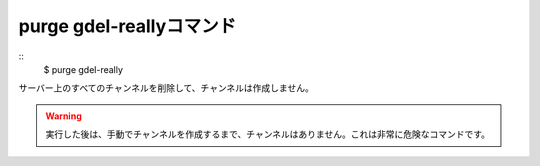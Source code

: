 purge gdel-reallyコマンド
====
::
        $ purge gdel-really

サーバー上のすべてのチャンネルを削除して、チャンネルは作成しません。

.. warning::
        実行した後は、手動でチャンネルを作成するまで、チャンネルはありません。これは非常に危険なコマンドです。
